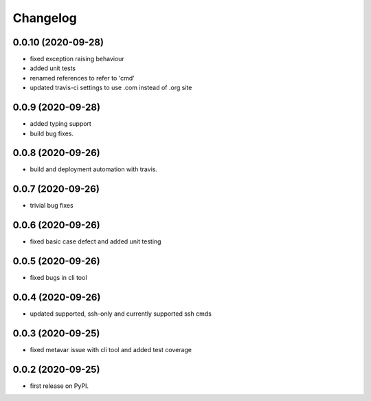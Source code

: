 
Changelog
=========

0.0.10 (2020-09-28)
-------------------

* fixed exception raising behaviour
* added unit tests
* renamed references to refer to 'cmd'
* updated travis-ci settings to use .com instead of .org site

0.0.9 (2020-09-28)
------------------

* added typing support
* build bug fixes.

0.0.8 (2020-09-26)
------------------

* build and deployment automation with travis.

0.0.7 (2020-09-26)
------------------

* trivial bug fixes

0.0.6 (2020-09-26)
------------------

* fixed basic case defect and added unit testing

0.0.5 (2020-09-26)
------------------

* fixed bugs in cli tool

0.0.4 (2020-09-26)
------------------

* updated supported, ssh-only and currently supported ssh cmds

0.0.3 (2020-09-25)
------------------

* fixed metavar issue with cli tool and added test coverage

0.0.2 (2020-09-25)
------------------

* first release on PyPI.
